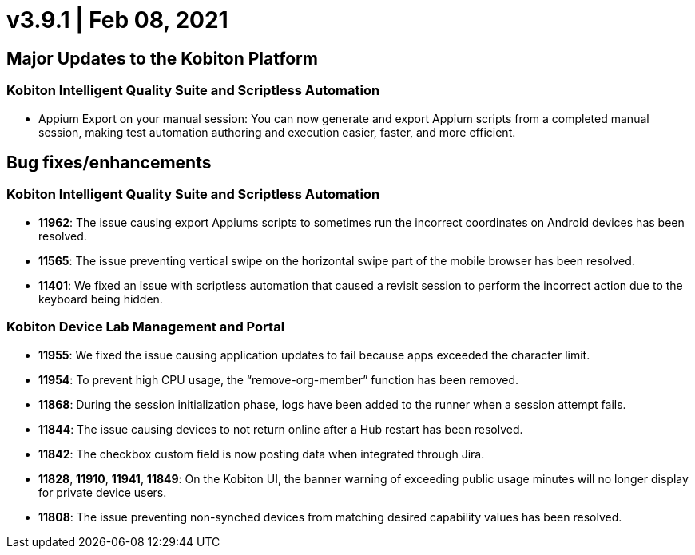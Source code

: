 = v3.9.1 | Feb 08, 2021
:navtitle: v3.9.1 | Feb 08, 2021

== Major Updates to the Kobiton Platform

=== Kobiton Intelligent Quality Suite and Scriptless Automation

* Appium Export on your manual session: You can now generate and export Appium scripts from a completed manual session, making test automation authoring and execution easier, faster, and more efficient.

== Bug fixes/enhancements

=== Kobiton Intelligent Quality Suite and Scriptless Automation

* *11962*: The issue causing export Appiums scripts to sometimes run the incorrect coordinates on Android devices has been resolved.
* *11565*: The issue preventing vertical swipe on the horizontal swipe part of the mobile browser has been resolved.
* *11401*: We fixed an issue with scriptless automation that caused a revisit session to perform the incorrect action due to the keyboard being hidden.

=== Kobiton Device Lab Management and Portal

* *11955*: We fixed the issue causing application updates to fail because apps exceeded the character limit.
* *11954*: To prevent high CPU usage, the “remove-org-member” function has been removed.
* *11868*: During the session initialization phase, logs have been added to the runner when a session attempt fails.
* *11844*: The issue causing devices to not return online after a Hub restart has been resolved.
* *11842*: The checkbox custom field is now posting data when integrated through Jira.
* *11828*, *11910*, *11941*, *11849*: On the Kobiton UI, the banner warning of exceeding public usage minutes will no longer display for private device users.
* *11808*: The issue preventing non-synched devices from matching desired capability values has been resolved.
